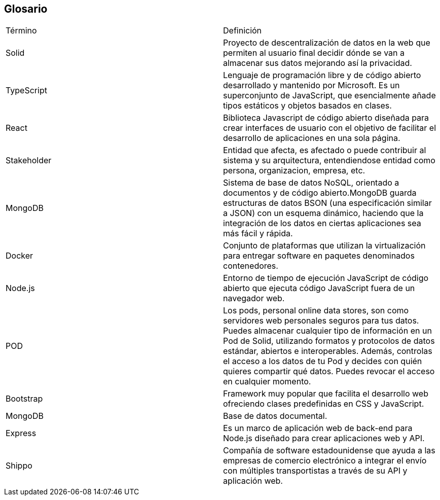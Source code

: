 [[section-glossary]]
== Glosario

|===
| Término         | Definición
| Solid    | Proyecto de descentralización de datos en la web que permiten al 
usuario final decidir dónde se van a almacenar sus datos mejorando así la 
privacidad.
| TypeScript    | Lenguaje de programación libre y de código abierto desarrollado y mantenido por Microsoft. Es un superconjunto de JavaScript, que esencialmente añade tipos estáticos y objetos basados en clases.
| React    | Biblioteca Javascript de código abierto diseñada para crear interfaces de usuario con el objetivo de facilitar el desarrollo de aplicaciones en una sola página.
| Stakeholder    | Entidad que afecta, es afectado o puede contribuir al sistema y su arquitectura, entendiendose entidad como persona, organizacion, empresa, etc.
| MongoDB    | Sistema de base de datos NoSQL, orientado a documentos y de código abierto.MongoDB guarda estructuras de datos BSON (una especificación similar a JSON) con un esquema dinámico, haciendo que la integración de los datos en ciertas aplicaciones sea más fácil y rápida.
| Docker    | Conjunto de plataformas que utilizan la virtualización para entregar software en paquetes denominados contenedores.
| Node.js    | Entorno de tiempo de ejecución JavaScript de código abierto que ejecuta código JavaScript fuera de un navegador web.
| POD    | Los pods, personal online data stores, son como servidores web personales seguros para tus datos.
Puedes almacenar cualquier tipo de información en un Pod de Solid, utilizando formatos y protocolos de datos estándar, abiertos e interoperables. Además, controlas el acceso a los datos de tu Pod y decides con quién quieres compartir qué datos. Puedes revocar el acceso en cualquier momento.
| Bootstrap    | Framework muy popular que facilita el desarrollo web ofreciendo clases predefinidas en CSS y JavaScript.
| MongoDB    | Base de datos documental.
| Express    | Es un marco de aplicación web de back-end para Node.js diseñado para crear aplicaciones web y API.
| Shippo    | Compañía de software estadounidense que ayuda a las empresas de comercio electrónico a integrar el envío con múltiples transportistas a través de su API y aplicación web.
|===
